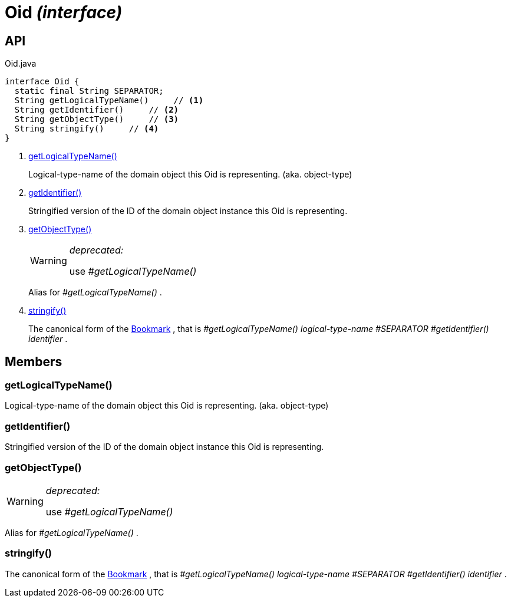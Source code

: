 = Oid _(interface)_
:Notice: Licensed to the Apache Software Foundation (ASF) under one or more contributor license agreements. See the NOTICE file distributed with this work for additional information regarding copyright ownership. The ASF licenses this file to you under the Apache License, Version 2.0 (the "License"); you may not use this file except in compliance with the License. You may obtain a copy of the License at. http://www.apache.org/licenses/LICENSE-2.0 . Unless required by applicable law or agreed to in writing, software distributed under the License is distributed on an "AS IS" BASIS, WITHOUT WARRANTIES OR  CONDITIONS OF ANY KIND, either express or implied. See the License for the specific language governing permissions and limitations under the License.

== API

[source,java]
.Oid.java
----
interface Oid {
  static final String SEPARATOR;
  String getLogicalTypeName()     // <.>
  String getIdentifier()     // <.>
  String getObjectType()     // <.>
  String stringify()     // <.>
}
----

<.> xref:#getLogicalTypeName__[getLogicalTypeName()]
+
--
Logical-type-name of the domain object this Oid is representing. (aka. object-type)
--
<.> xref:#getIdentifier__[getIdentifier()]
+
--
Stringified version of the ID of the domain object instance this Oid is representing.
--
<.> xref:#getObjectType__[getObjectType()]
+
--
[WARNING]
====
[red]#_deprecated:_#

use _#getLogicalTypeName()_
====

Alias for _#getLogicalTypeName()_ .
--
<.> xref:#stringify__[stringify()]
+
--
The canonical form of the xref:refguide:applib:index/services/bookmark/Bookmark.adoc[Bookmark] , that is _#getLogicalTypeName() logical-type-name_ _#SEPARATOR_ _#getIdentifier() identifier_ .
--

== Members

[#getLogicalTypeName__]
=== getLogicalTypeName()

Logical-type-name of the domain object this Oid is representing. (aka. object-type)

[#getIdentifier__]
=== getIdentifier()

Stringified version of the ID of the domain object instance this Oid is representing.

[#getObjectType__]
=== getObjectType()

[WARNING]
====
[red]#_deprecated:_#

use _#getLogicalTypeName()_
====

Alias for _#getLogicalTypeName()_ .

[#stringify__]
=== stringify()

The canonical form of the xref:refguide:applib:index/services/bookmark/Bookmark.adoc[Bookmark] , that is _#getLogicalTypeName() logical-type-name_ _#SEPARATOR_ _#getIdentifier() identifier_ .
